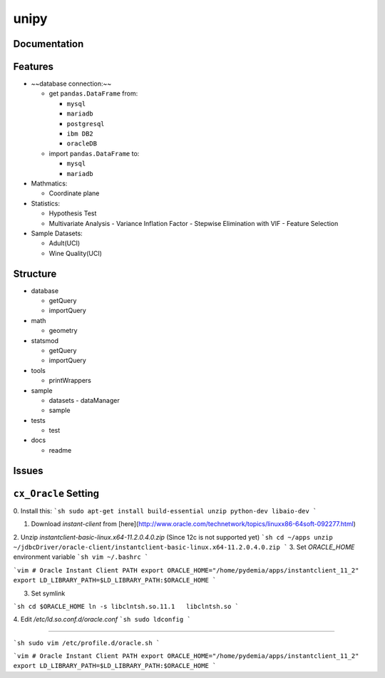.. --- mode: rst ---

=====
unipy
=====

.. image:: https://github.com/pydemia/unipy/blob/master/docs/images/unipy_logos/jpg/logo_white_background_400x223.jpg
    :height: 40px
    :alt: unipy logo
    :align: center

.. image:: https://github.com/pydemia/unipy/blob/master/docs/images/unipy_logos/jpg/logo_white_background.jpg
    :width: 400px
    :alt: unipy logo
    :align: center

|Travis|_  |AppVeyor|_  |Coveralls|_  |Readthedocs|_   
|PyPi|_  |Python35|_  |Python36|_ |DOI|_


.. |Travis| image:: https://travis-ci.org/pydemia/unipy.svg?branch=master
.. _Travis: https://travis-ci.org/pydemia/unipy

.. |AppVeyor| image:: https://ci.appveyor.com/api/projects/status/github/pydemia/unipy?branch=master&svg=true
.. _AppVeyor: https://ci.appveyor.com/project/pydemia/unipy/history

.. |Coveralls| image:: https://coveralls.io/repos/github/pydemia/unipy/badge.svg?branch=master&service=github
.. _Coveralls: https://coveralls.io/github/pydemia/unipy

.. |Readthedocs| image:: https://readthedocs.org/projects/unipy/badge/?version=latest
.. _Readthedocs: http://unipy.readthedocs.io/en/latest/?badge=latest

.. |PyPi| image:: https://badge.fury.io/py/unipy.svg
.. _PyPi: https://badge.fury.io/py/unipy.svg

.. |Python35| image:: https://img.shields.io/badge/python-3.5-blue.svg 
.. _Python35: https://badge.fury.io/py/unipy.svg 

.. |Python36| image:: https://img.shields.io/badge/python-3.6-blue.svg 
.. _Python36: https://badge.fury.io/py/unipy.svg 

.. |DOI| image:: https://zenodo.org/badge/21369/pydemia/unipy.svg
.. _DOI: https://zenodo.org/badge/latestdoi/21369/pydemia/unipy


Documentation
=============



Features
========

- ~~database connection:~~

  - get ``pandas.DataFrame`` from:
  
    - ``mysql``
    - ``mariadb``
    - ``postgresql``
    - ``ibm DB2``
    - ``oracleDB``

  - import ``pandas.DataFrame`` to:
  
    - ``mysql``
    - ``mariadb``

- Mathmatics:

  - Coordinate plane

- Statistics:

  - Hypothesis Test
  - Multivariate Analysis
    - Variance Inflation Factor
    - Stepwise Elimination with VIF
    - Feature Selection

- Sample Datasets:

  - Adult(UCI)
  - Wine Quality(UCI)


Structure
=========

- database

  - getQuery
  - importQuery

- math

  - geometry
 
- statsmod

  - getQuery
  - importQuery
  
- tools

  - printWrappers

- sample

  - datasets
    - dataManager
  - sample
  
- tests

  - test
  
- docs

  - readme


Issues
======

``cx_Oracle`` Setting
====================

0. Install this:
```sh
sudo apt-get install build-essential unzip python-dev libaio-dev  
```

1. Download `instant-client` from [here](http://www.oracle.com/technetwork/topics/linuxx86-64soft-092277.html)  
2. Unzip `instantclient-basic-linux.x64-11.2.0.4.0.zip` (Since 12c is not supported yet)
```sh
cd ~/apps
unzip ~/jdbcDriver/oracle-client/instantclient-basic-linux.x64-11.2.0.4.0.zip  
```
3. Set `ORACLE_HOME` environment variable  
```sh
vim ~/.bashrc  
```

```vim
# Oracle Instant Client PATH
export ORACLE_HOME="/home/pydemia/apps/instantclient_11_2"
export LD_LIBRARY_PATH=$LD_LIBRARY_PATH:$ORACLE_HOME
```

3. Set symlink

```sh
cd $ORACLE_HOME  
ln -s libclntsh.so.11.1   libclntsh.so  
```

4. Edit `/etc/ld.so.conf.d/oracle.conf`  
```sh
sudo ldconfig  
```

-----

```sh
sudo vim /etc/profile.d/oracle.sh  
```

```vim
# Oracle Instant Client PATH  
export ORACLE_HOME="/home/pydemia/apps/instantclient_11_2"  
export LD_LIBRARY_PATH=$LD_LIBRARY_PATH:$ORACLE_HOME  
```

